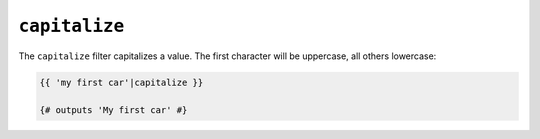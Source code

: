 ``capitalize``
==============

The ``capitalize`` filter capitalizes a value. The first character will be
uppercase, all others lowercase:

.. code-block:: jinja

    {{ 'my first car'|capitalize }}

    {# outputs 'My first car' #}
